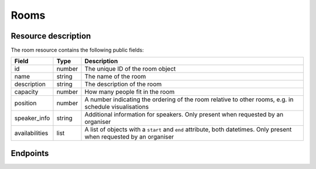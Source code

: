 Rooms
=====

.. versionadded:: 0.9.0
   This resource endpoint.

Resource description
--------------------

The room resource contains the following public fields:

.. rst-class:: rest-resource-table

===================================== ========================== =======================================================
Field                                 Type                       Description
===================================== ========================== =======================================================
id                                    number                     The unique ID of the room object
name                                  string                     The name of the room
description                           string                     The description of the room
capacity                              number                     How many people fit in the room
position                              number                     A number indicating the ordering of the room relative to other rooms, e.g. in schedule visualisations
speaker_info                          string                     Additional information for speakers. Only present when requested by an organiser
availabilities                        list                       A list of objects with a ``start`` and ``end`` attribute, both datetimes. Only present when requested by an organiser
===================================== ========================== =======================================================

Endpoints
---------

.. http:get:: /api/events/{event}/rooms

   Returns a list of all rooms configured for this event.

   **Example request**:

   .. sourcecode:: http

      GET /api/events/sampleconf/rooms HTTP/1.1
      Accept: application/json, text/javascript

   **Example response**:

   .. sourcecode:: http

      HTTP/1.1 200 OK
      Vary: Accept
      Content-Type: application/json

      {
        "count": 1,
        "next": null,
        "previous": null,
        "results": [
          {
            "id": 23,
            "name": "R101",
            "description": "Next to the entrance",
            "capacity": 50,
            "position": 10
          }
        ]
      }

   :param event: The ``slug`` field of the event to fetch
   :query page: The page number in case of a multi-page result set, default is 1

.. http:get:: /api/events/(event)/rooms/{id}

   Returns information on one room, identified by its ID.

   **Example request**:

   .. sourcecode:: http

      GET /api/events/sampleconf/rooms/23 HTTP/1.1
      Accept: application/json, text/javascript

   **Example response**:

   .. sourcecode:: http

      HTTP/1.1 200 OK
      Vary: Accept
      Content-Type: application/json

       {
         "id": 23,
         "name": "R101",
         "description": "Next to the entrance",
         "capacity": 50,
         "position": 10
       }

   :param event: The ``slug`` field of the event to fetch
   :param code: The ``id`` field of the room to fetch
   :statuscode 200: no error
   :statuscode 401: Authentication failure

